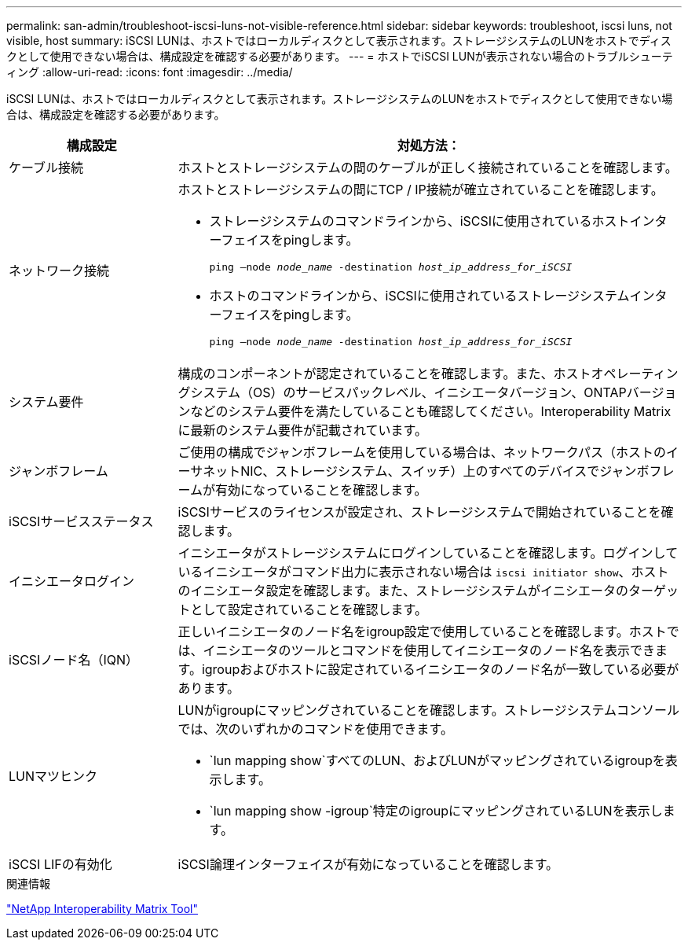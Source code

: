 ---
permalink: san-admin/troubleshoot-iscsi-luns-not-visible-reference.html 
sidebar: sidebar 
keywords: troubleshoot, iscsi luns, not visible, host 
summary: iSCSI LUNは、ホストではローカルディスクとして表示されます。ストレージシステムのLUNをホストでディスクとして使用できない場合は、構成設定を確認する必要があります。 
---
= ホストでiSCSI LUNが表示されない場合のトラブルシューティング
:allow-uri-read: 
:icons: font
:imagesdir: ../media/


[role="lead"]
iSCSI LUNは、ホストではローカルディスクとして表示されます。ストレージシステムのLUNをホストでディスクとして使用できない場合は、構成設定を確認する必要があります。

[cols="1, 3"]
|===
| 構成設定 | 対処方法： 


 a| 
ケーブル接続
 a| 
ホストとストレージシステムの間のケーブルが正しく接続されていることを確認します。



 a| 
ネットワーク接続
 a| 
ホストとストレージシステムの間にTCP / IP接続が確立されていることを確認します。

* ストレージシステムのコマンドラインから、iSCSIに使用されているホストインターフェイスをpingします。
+
`ping –node _node_name_ -destination _host_ip_address_for_iSCSI_`

* ホストのコマンドラインから、iSCSIに使用されているストレージシステムインターフェイスをpingします。
+
`ping –node _node_name_ -destination _host_ip_address_for_iSCSI_`





 a| 
システム要件
 a| 
構成のコンポーネントが認定されていることを確認します。また、ホストオペレーティングシステム（OS）のサービスパックレベル、イニシエータバージョン、ONTAPバージョンなどのシステム要件を満たしていることも確認してください。Interoperability Matrixに最新のシステム要件が記載されています。



 a| 
ジャンボフレーム
 a| 
ご使用の構成でジャンボフレームを使用している場合は、ネットワークパス（ホストのイーサネットNIC、ストレージシステム、スイッチ）上のすべてのデバイスでジャンボフレームが有効になっていることを確認します。



 a| 
iSCSIサービスステータス
 a| 
iSCSIサービスのライセンスが設定され、ストレージシステムで開始されていることを確認します。



 a| 
イニシエータログイン
 a| 
イニシエータがストレージシステムにログインしていることを確認します。ログインしているイニシエータがコマンド出力に表示されない場合は `iscsi initiator show`、ホストのイニシエータ設定を確認します。また、ストレージシステムがイニシエータのターゲットとして設定されていることを確認します。



 a| 
iSCSIノード名（IQN）
 a| 
正しいイニシエータのノード名をigroup設定で使用していることを確認します。ホストでは、イニシエータのツールとコマンドを使用してイニシエータのノード名を表示できます。igroupおよびホストに設定されているイニシエータのノード名が一致している必要があります。



 a| 
LUNマツヒンク
 a| 
LUNがigroupにマッピングされていることを確認します。ストレージシステムコンソールでは、次のいずれかのコマンドを使用できます。

* `lun mapping show`すべてのLUN、およびLUNがマッピングされているigroupを表示します。
* `lun mapping show -igroup`特定のigroupにマッピングされているLUNを表示します。




 a| 
iSCSI LIFの有効化
 a| 
iSCSI論理インターフェイスが有効になっていることを確認します。

|===
.関連情報
https://mysupport.netapp.com/matrix["NetApp Interoperability Matrix Tool"^]

